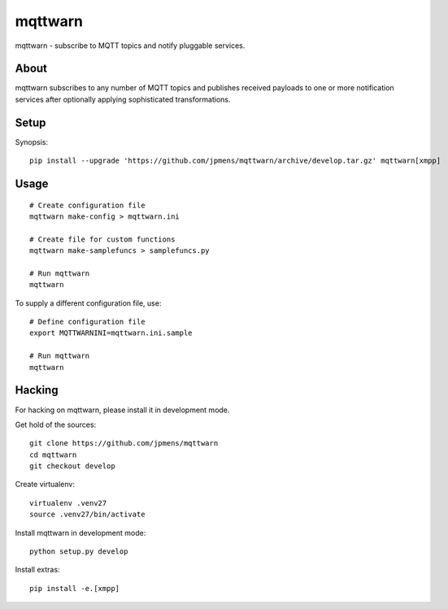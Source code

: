 ########
mqttwarn
########
mqttwarn - subscribe to MQTT topics and notify pluggable services.


*****
About
*****
mqttwarn subscribes to any number of MQTT topics and publishes received payloads to one or more
notification services after optionally applying sophisticated transformations.

*****
Setup
*****
Synopsis::

    pip install --upgrade 'https://github.com/jpmens/mqttwarn/archive/develop.tar.gz' mqttwarn[xmpp]


*****
Usage
*****
::

    # Create configuration file
    mqttwarn make-config > mqttwarn.ini

    # Create file for custom functions
    mqttwarn make-samplefuncs > samplefuncs.py

    # Run mqttwarn
    mqttwarn


To supply a different configuration file, use::

    # Define configuration file
    export MQTTWARNINI=mqttwarn.ini.sample

    # Run mqttwarn
    mqttwarn


*******
Hacking
*******
For hacking on mqttwarn, please install it in development mode.

Get hold of the sources::

    git clone https://github.com/jpmens/mqttwarn
    cd mqttwarn
    git checkout develop

Create virtualenv::

    virtualenv .venv27
    source .venv27/bin/activate

Install mqttwarn in development mode::

    python setup.py develop

Install extras::

    pip install -e.[xmpp]
